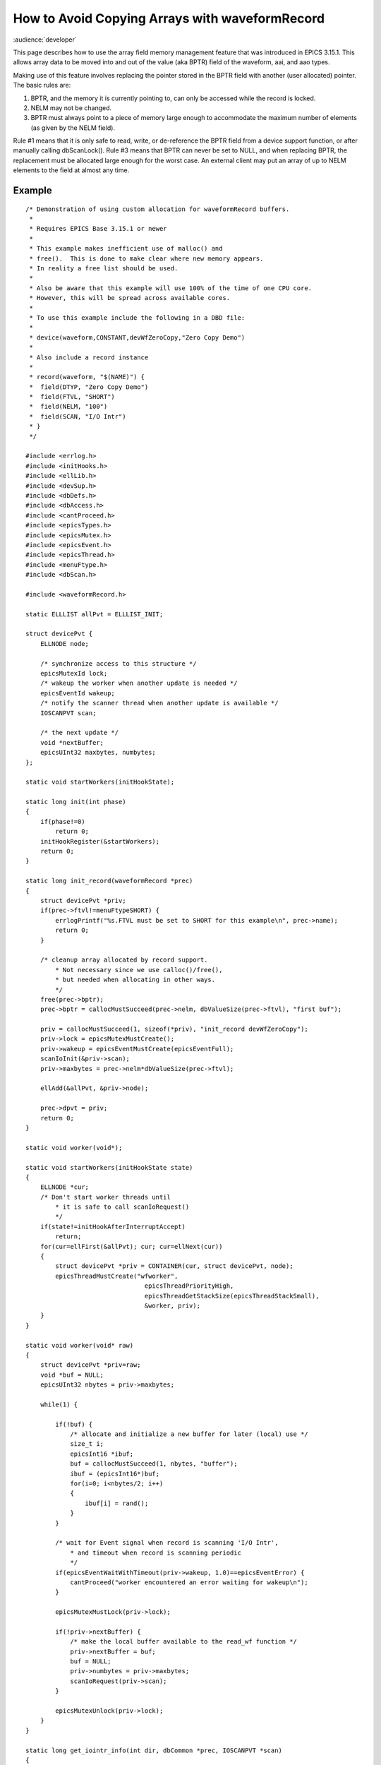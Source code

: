 How to Avoid Copying Arrays with waveformRecord
===============================================

:audience:`developer`


This page describes how to use the array field memory management feature that was introduced in EPICS 3.15.1.
This allows array data to be moved into and out of the value (aka BPTR) field of the waveform, aai, and aao types.

Making use of this feature involves replacing the pointer stored in the BPTR field with another (user allocated) pointer.
The basic rules are:

#. BPTR, and the memory it is currently pointing to, can only be accessed while the record is locked.
#. NELM may not be changed.
#. BPTR must always point to a piece of memory large enough to accommodate the maximum number of elements (as given by the NELM field).

Rule #1 means that it is only safe to read, write, or de-reference the BPTR field from a device support function, or after manually calling dbScanLock().
Rule #3 means that BPTR can never be set to NULL, and when replacing BPTR, the replacement must be allocated large enough for the worst case.
An external client may put an array of up to NELM elements to the field at almost any time.

Example
#######

::

    /* Demonstration of using custom allocation for waveformRecord buffers.
     *
     * Requires EPICS Base 3.15.1 or newer
     *
     * This example makes inefficient use of malloc() and
     * free().  This is done to make clear where new memory appears.
     * In reality a free list should be used.
     *
     * Also be aware that this example will use 100% of the time of one CPU core.
     * However, this will be spread across available cores.
     *
     * To use this example include the following in a DBD file:
     *
     * device(waveform,CONSTANT,devWfZeroCopy,"Zero Copy Demo")
     *
     * Also include a record instance
     *
     * record(waveform, "$(NAME)") {
     *  field(DTYP, "Zero Copy Demo")
     *  field(FTVL, "SHORT")
     *  field(NELM, "100")
     *  field(SCAN, "I/O Intr")
     * }
     */
    
    #include <errlog.h>
    #include <initHooks.h>
    #include <ellLib.h>
    #include <devSup.h>
    #include <dbDefs.h>
    #include <dbAccess.h>
    #include <cantProceed.h>
    #include <epicsTypes.h>
    #include <epicsMutex.h>
    #include <epicsEvent.h>
    #include <epicsThread.h>
    #include <menuFtype.h>
    #include <dbScan.h>
    
    #include <waveformRecord.h>
    
    static ELLLIST allPvt = ELLLIST_INIT;
    
    struct devicePvt {
        ELLNODE node;
    
        /* synchronize access to this structure */
        epicsMutexId lock;
        /* wakeup the worker when another update is needed */
        epicsEventId wakeup;
        /* notify the scanner thread when another update is available */
        IOSCANPVT scan;
    
        /* the next update */
        void *nextBuffer;
        epicsUInt32 maxbytes, numbytes;
    };
    
    static void startWorkers(initHookState);
    
    static long init(int phase)
    {
        if(phase!=0)
            return 0;
        initHookRegister(&startWorkers);
        return 0;
    }
    
    static long init_record(waveformRecord *prec)
    {
        struct devicePvt *priv;
        if(prec->ftvl!=menuFtypeSHORT) {
            errlogPrintf("%s.FTVL must be set to SHORT for this example\n", prec->name);
            return 0;
        }
    
        /* cleanup array allocated by record support.
            * Not necessary since we use calloc()/free(),
            * but needed when allocating in other ways.
            */
        free(prec->bptr);
        prec->bptr = callocMustSucceed(prec->nelm, dbValueSize(prec->ftvl), "first buf");
    
        priv = callocMustSucceed(1, sizeof(*priv), "init_record devWfZeroCopy");
        priv->lock = epicsMutexMustCreate();
        priv->wakeup = epicsEventMustCreate(epicsEventFull);
        scanIoInit(&priv->scan);
        priv->maxbytes = prec->nelm*dbValueSize(prec->ftvl);
    
        ellAdd(&allPvt, &priv->node);
    
        prec->dpvt = priv;
        return 0;
    }
    
    static void worker(void*);
    
    static void startWorkers(initHookState state)
    {
        ELLNODE *cur;
        /* Don't start worker threads until
            * it is safe to call scanIoRequest()
            */
        if(state!=initHookAfterInterruptAccept)
            return;
        for(cur=ellFirst(&allPvt); cur; cur=ellNext(cur))
        {
            struct devicePvt *priv = CONTAINER(cur, struct devicePvt, node);
            epicsThreadMustCreate("wfworker",
                                    epicsThreadPriorityHigh,
                                    epicsThreadGetStackSize(epicsThreadStackSmall),
                                    &worker, priv);
        }
    }
    
    static void worker(void* raw)
    {
        struct devicePvt *priv=raw;
        void *buf = NULL;
        epicsUInt32 nbytes = priv->maxbytes;
    
        while(1) {
    
            if(!buf) {
                /* allocate and initialize a new buffer for later (local) use */
                size_t i;
                epicsInt16 *ibuf;
                buf = callocMustSucceed(1, nbytes, "buffer");
                ibuf = (epicsInt16*)buf;
                for(i=0; i<nbytes/2; i++)
                {
                    ibuf[i] = rand();
                }
            }
    
            /* wait for Event signal when record is scanning 'I/O Intr',
                * and timeout when record is scanning periodic
                */
            if(epicsEventWaitWithTimeout(priv->wakeup, 1.0)==epicsEventError) {
                cantProceed("worker encountered an error waiting for wakeup\n");
            }
    
            epicsMutexMustLock(priv->lock);
    
            if(!priv->nextBuffer) {
                /* make the local buffer available to the read_wf function */
                priv->nextBuffer = buf;
                buf = NULL;
                priv->numbytes = priv->maxbytes;
                scanIoRequest(priv->scan);
            }
    
            epicsMutexUnlock(priv->lock);
        }
    }
    
    static long get_iointr_info(int dir, dbCommon *prec, IOSCANPVT *scan)
    {
        struct devicePvt *priv=prec->dpvt;
        if(!priv)
            return 0;
        *scan = priv->scan;
        /* wakeup the worker when this thread is placed in the I/O scan list */
        if(dir==0)
            epicsEventSignal(priv->wakeup);
        return 0;
    }
    
    static long read_wf(waveformRecord *prec)
    {
        struct devicePvt *priv=prec->dpvt;
        if(!priv)
            return 0;
    
        epicsMutexMustLock(priv->lock);
    
        if(priv->nextBuffer) {
            /* an update is available, so claim it. */
    
            if(prec->bptr)
                free(prec->bptr);
    
            prec->bptr = priv->nextBuffer; /* no memcpy! */
            priv->nextBuffer = NULL;
            prec->nord = priv->numbytes / dbValueSize(prec->ftvl);
    
            epicsEventSignal(priv->wakeup);
        }
    
        epicsMutexUnlock(priv->lock);
    
        assert(prec->bptr);
    
        return 0;
    }
    
    static
    struct dset5 {
        dset com;
        DEVSUPFUN read;
    } devWfZeroCopy = {
    {5, NULL,
        &init,
        &init_record,
        &get_iointr_info
    },
        &read_wf
    };
    
    #include <epicsExport.h>
    
    epicsExportAddress(dset, devWfZeroCopy);
